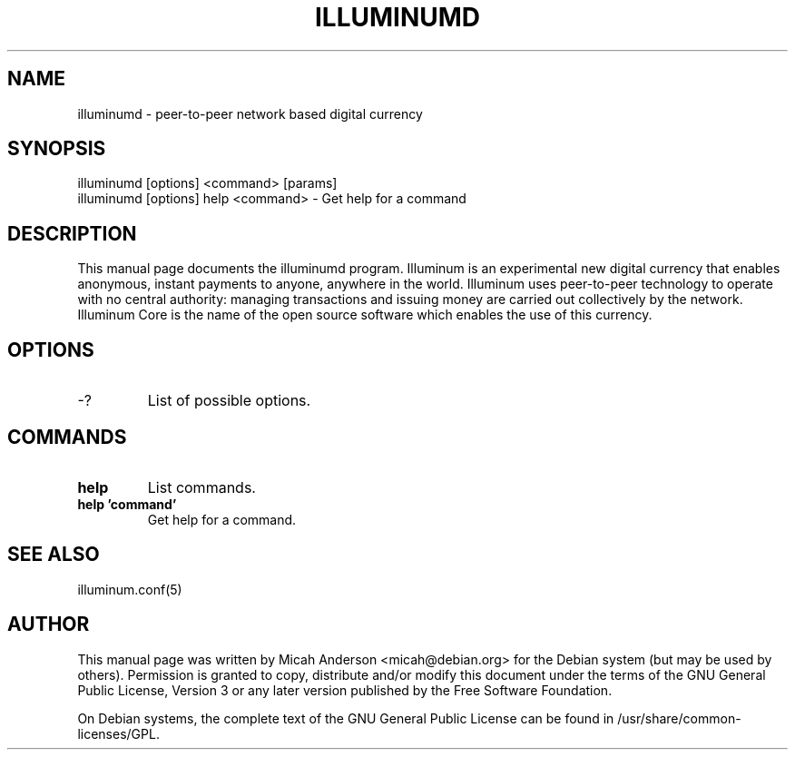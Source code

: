 .TH ILLUMINUMD "1" "June 2016" "illuminumd 0.12"
.SH NAME
illuminumd \- peer-to-peer network based digital currency
.SH SYNOPSIS
illuminumd [options] <command> [params]
.TP
illuminumd [options] help <command> \- Get help for a command
.SH DESCRIPTION
This  manual page documents the illuminumd program. Illuminum is an experimental new digital currency that enables anonymous, instant payments to anyone, anywhere in the world. Illuminum uses peer-to-peer technology to operate with no central authority: managing transactions and issuing money are carried out collectively by the network. Illuminum Core is the name of the open source software which enables the use of this currency.

.SH OPTIONS
.TP
\-?
List of possible options.
.SH COMMANDS
.TP
\fBhelp\fR
List commands.

.TP
\fBhelp 'command'\fR
Get help for a command.

.SH "SEE ALSO"
illuminum.conf(5)
.SH AUTHOR
This manual page was written by Micah Anderson <micah@debian.org> for the Debian system (but may be used by others). Permission is granted to copy, distribute and/or modify this document under the terms of the GNU General Public License, Version 3 or any later version published by the Free Software Foundation.

On Debian systems, the complete text of the GNU General Public License can be found in /usr/share/common-licenses/GPL.

